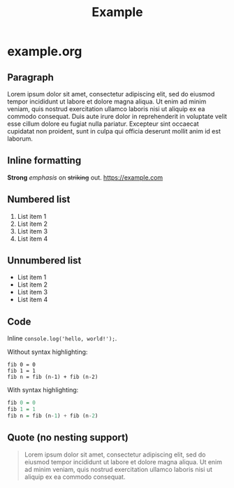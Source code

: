 #+TITLE: Example

* example.org

** Paragraph

Lorem ipsum dolor sit amet, consectetur adipiscing elit, sed do eiusmod tempor
incididunt ut labore et dolore magna aliqua. Ut enim ad minim veniam, quis
nostrud exercitation ullamco laboris nisi ut aliquip ex ea commodo consequat.
Duis aute irure dolor in reprehenderit in voluptate velit esse cillum dolore eu
fugiat nulla pariatur. Excepteur sint occaecat cupidatat non proident, sunt in
culpa qui officia deserunt mollit anim id est laborum.

** Inline formatting

*Strong* /emphasis/ on +striking+ out. https://example.com

** Numbered list

1. List item 1
1. List item 2
1. List item 3
1. List item 4

** Unnumbered list

- List item 1
- List item 2
- List item 3
- List item 4

** Code

Inline =console.log('hello, world!');=.

Without syntax highlighting:

#+BEGIN_SRC
fib 0 = 0
fib 1 = 1
fib n = fib (n-1) + fib (n-2)
#+END_SRC

With syntax highlighting:

#+BEGIN_SRC haskell
fib 0 = 0
fib 1 = 1
fib n = fib (n-1) + fib (n-2)
#+END_SRC

** Quote (no nesting support)

#+BEGIN_QUOTE
Lorem ipsum dolor sit amet, consectetur adipiscing elit, sed do eiusmod tempor
incididunt ut labore et dolore magna aliqua. Ut enim ad minim veniam, quis
nostrud exercitation ullamco laboris nisi ut aliquip ex ea commodo consequat.
#+END_QUOTE
